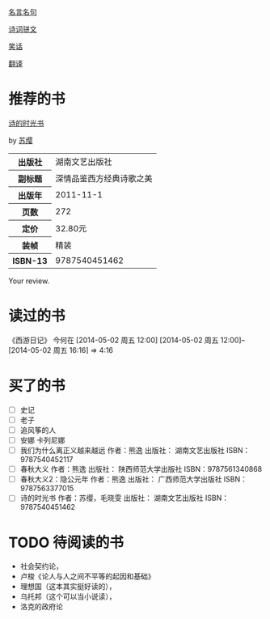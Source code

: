 # -*- mode: Org; org-download-image-dir: "../../images"; -*-
#+BEGIN_COMMENT
.. title: Reading Index
.. slug: index
#+END_COMMENT

#+TAGS: { 想看(t) 借过(j) 下载(d) 已买(b) } { 有笔记(n) 待总结(c) }
#+SEQ_TODO: TODO(t!) BUY(b!) BORROW(j!) DOWNLOAD(l!) READING(r!) | DONE(d!)

[[file:Quotations.org][名言名句]]

[[file:poems.org][诗词骈文]]

[[file:joke.org][笑话]]

[[file:translation.org][翻译]]

* 推荐的书
#+BEGIN_HTML
<div class="book-figure">
        <div class="book-figure-media">
            <a class="book-figure-image" href="https://book.douban.com/subject/6900570/" target="_blank">
                <img src="https://img3.doubanio.com/lpic/s8480394.jpg" alt="诗的时光书" />
            </a>
        </div>
        <div class="book-figure-content">
            <a class="book-figure-title" href="http://getnikola.com/" target="_blank">诗的时光书</a>
            <p class="book-figure-author">by <a href="http://ralsina.me/" target="_blank">苏缨</a></p>
            <table class="book-figure-book-number">
                <tbody>
                    <tr><th>出版社</th> <td>湖南文艺出版社</td> </tr>
                    <tr><th>副标题</th> <td>深情品鉴西方经典诗歌之美</td></tr> 
                    <tr><th>出版年</th> <td>2011-11-1</td></tr> 
                    <tr><th>页数</th> <td> 272</td></tr> 
                    <tr><th>定价</th> <td> 32.80元</td></tr> 
                    <tr><th>装帧</th> <td> 精装</td></tr> 
                    <th>ISBN-13</th><td>9787540451462</td></tr>
                </tbody>
            </table>
            <div class="book-figure-review">
                <p>Your review.</p>
            </div>
        </div>
    </div>
#+END_HTML
* 读过的书
《西游日记》 今何在 [2014-05-02 周五 12:00] [2014-05-02 周五 12:00]--[2014-05-02 周五 16:16] =>  4:16
* 买了的书
- [ ] 史记
- [ ] 老子
- [ ] 追风筝的人
- [ ] 安娜 卡列尼娜
- [ ] 我们为什么离正义越来越远 作者：熊逸 出版社： 湖南文艺出版社 ISBN：9787540452117
- [ ] 春秋大义 作者：熊逸 出版社： 陕西师范大学出版社 ISBN：9787561340868
- [ ] 春秋大义2：隐公元年 作者：熊逸 出版社： 广西师范大学出版社 ISBN：9787563377015
- [ ] 诗的时光书 作者：苏缨，毛晓雯 出版社： 湖南文艺出版社 ISBN：9787540451462
* TODO 待阅读的书
- 社会契约论，
- 卢梭《论人与人之间不平等的起因和基础》
- 理想国（这本其实挺好读的），
- 乌托邦（这个可以当小说读），
- 洛克的政府论


